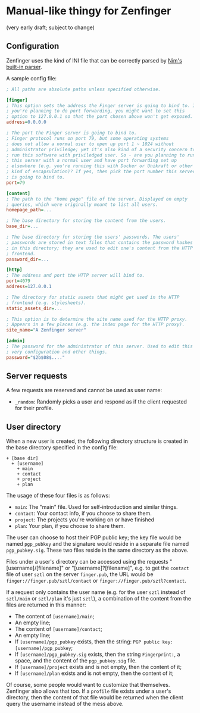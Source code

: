 * Manual-like thingy for Zenfinger

(very early draft; subject to change)

** Configuration

Zenfinger uses the kind of INI file that can be correctly parsed by [[https://nim-lang.org/docs/parsecfg.html][Nim's built-in parser]].

A sample config file:

#+begin_src ini
  ; All paths are absolute paths unless specified otherwise.

  [finger]
  ; This option sets the address the Finger server is going to bind to. If
  ; you're planning to do port forwarding, you might want to set this
  ; option to 127.0.0.1 so that the port chosen above won't get exposed.
  address=0.0.0.0

  ; The port the Finger server is going to bind to.
  ; Finger protocol runs on port 79, but some operating systems
  ; does not allow a normal user to open up port 1 ~ 1024 without
  ; administrator priviledge; yet it's also kind of a security concern to
  ; run this software with priviledged user. So - are you planning to run
  ; this server with a normal user and have port forwarding set up
  ; elsewhere (e.g. you're running this with Docker or Unikraft or other
  ; kind of encapsulation)? If yes, then pick the port number this server
  ; is going to bind to.
  port=79

  [content]
  ; The path to the "home page" file of the server. Displayed on empty
  ; queries, which were originally meant to list all users.
  homepage_path=...

  ; The base directory for storing the content from the users.
  base_dir=...

  ; The base directory for storing the users' passwords. The users'
  ; passwords are stored in text files that contains the password hashes
  ; in this directory; they are used to edit one's content from the HTTP
  ; frontend.
  password_dir=...

  [http]
  ; The address and port the HTTP server will bind to.
  port=4079
  address=127.0.0.1

  ; The directory for static assets that might get used in the HTTP
  ; frontend (e.g. stylesheets).
  static_assets_dir=...

  ; This option is to determine the site name used for the HTTP proxy.
  ; Appears in a few places (e.g. the index page for the HTTP proxy).
  site_name="A Zenfinger server"

  [admin]
  ; The password for the administrator of this server. Used to edit this
  ; very configuration and other things.
  password="$2b$08$...."
#+end_src

** Server requests

A few requests are reserved and cannot be used as user name:

+ =_random=: Randomly picks a user and respond as if the client requested for their profile.

** User directory

When a new user is created, the following directory structure is created in the base directory specified in the config file:

#+begin_example
+ [base dir]
  + [username]
    + main
    + contact
    + project
    + plan
#+end_example

The usage of these four files is as follows:

+ =main=: The "main" file. Used for self-introduction and similar things.
+ =contact=: Your contact info, if you choose to share them.
+ =project=: The projects you're working on or have finished
+ =plan=: Your plan, if you choose to share them.

The user can choose to host their PGP public key; the key file would be named =pgp_pubkey= and the signature would reside in a separate file named =pgp_pubkey.sig=. These two files reside in the same directory as the above.

Files under a user's directory can be accessed using the requests "[username]/[filename]" or "[username]?[filename]", e.g. to get the =contact= file of user =sztl= on the server =finger.pub=, the URL would be =finger://finger.pub/sztl/contact= or =finger://finger.pub/sztl?contact=.

If a request only contains the user name (e.g. for the user =sztl= instead of =sztl/main= or =sztl/plan= it's just =sztl=), a combination of the content from the files are returned in this manner:

+ The content of =[username]/main=;
+ An empty line;
+ The content of =[username]/contact=;
+ An empty line;
+ If =[username]/pgp_pubkey= exists, then the string: =PGP public key: [username]/pgp_pubkey=;
+ If =[username]/pgp_pubkey.sig= exists, then the string =Fingerprint:=, a space, and the content of the =pgp_pubkey.sig= file.
+ If =[username]/project= exists and is not empty, then the content of it;
+ If =[username]/plan= exists and is not empty, then the content of it;

Of course, some people would want to customize that themselves. Zenfinger also allows that too. If a =profile= file exists under a user's directory, then the content of that file would be returned when the client query the username instead of the mess above.


